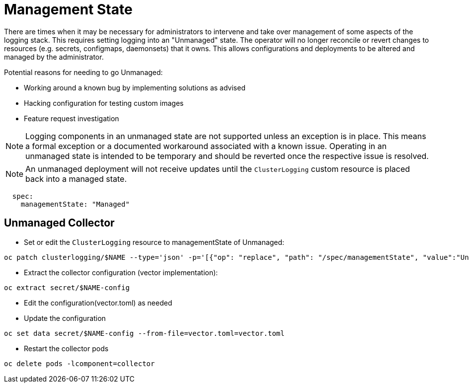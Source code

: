 = Management State

There are times when it may be necessary for administrators to intervene and take over management of some aspects of
the logging stack.  This requires setting logging into an "Unmanaged" state. The operator will no longer reconcile or
revert changes to resources (e.g. secrets, configmaps, daemonsets) that it owns.  This allows configurations and deployments
to be altered and managed by the administrator.

Potential reasons for needing to go Unmanaged:

* Working around a known bug by implementing solutions as advised
* Hacking configuration for testing custom images
* Feature request investigation

NOTE: Logging components in an unmanaged state are not supported unless an exception is in place.  This means a
  formal exception or a documented workaround associated with a known issue.  Operating in an unmanaged state is intended
  to be temporary and should be reverted once the respective issue is resolved.

NOTE: An unmanaged deployment will not receive updates until the `ClusterLogging` custom resource is placed back into a managed state.
```
  spec:
    managementState: "Managed"
```

== Unmanaged Collector

* Set or edit the `ClusterLogging` resource to managementState of Unmanaged:
```
oc patch clusterlogging/$NAME --type='json' -p='[{"op": "replace", "path": "/spec/managementState", "value":"Unmanaged"}]'
```

* Extract the collector configuration (vector implementation):
```
oc extract secret/$NAME-config
```

* Edit the configuration(vector.toml) as needed

* Update the configuration
```
oc set data secret/$NAME-config --from-file=vector.toml=vector.toml
```

* Restart the collector pods
```
oc delete pods -lcomponent=collector
```
